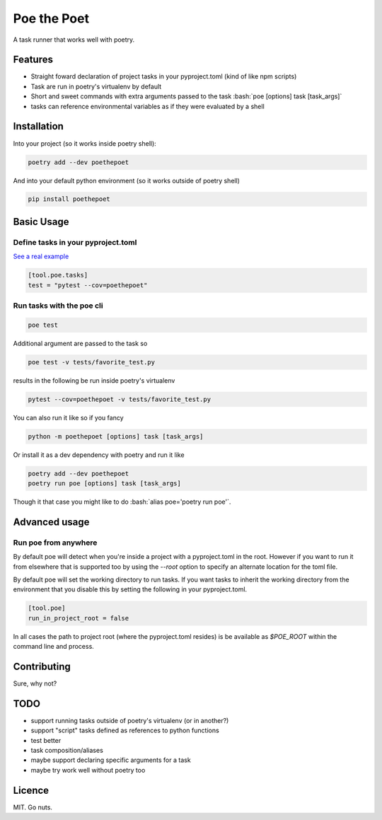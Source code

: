 ************
Poe the Poet
************

A task runner that works well with poetry.

.. role:: bash(code)
   :language: bash

.. role:: toml(code)
   :language: toml

Features
========

- Straight foward declaration of project tasks in your pyproject.toml (kind of like npm
  scripts)
- Task are run in poetry's virtualenv by default
- Short and sweet commands with extra arguments passed to the task
  :bash:`poe [options] task [task_args]`
- tasks can reference environmental variables as if they were evaluated by a shell

Installation
============

Into your project (so it works inside poetry shell):

.. code-block:: bash

  poetry add --dev poethepoet

And into your default python environment (so it works outside of poetry shell)

.. code-block:: bash

  pip install poethepoet

Basic Usage
===========

Define tasks in your pyproject.toml
-----------------------------------

`See a real example <https://github.com/nat-n/poethepoet/blob/master/pyproject.toml>`_

.. code-block:: toml

  [tool.poe.tasks]
  test = "pytest --cov=poethepoet"

Run tasks with the poe cli
--------------------------

.. code-block:: bash

  poe test

Additional argument are passed to the task so

.. code-block:: bash

  poe test -v tests/favorite_test.py

results in the following be run inside poetry's virtualenv

.. code-block:: bash

  pytest --cov=poethepoet -v tests/favorite_test.py

You can also run it like so if you fancy

.. code-block:: bash

  python -m poethepoet [options] task [task_args]

Or install it as a dev dependency with poetry and run it like

.. code-block:: bash

  poetry add --dev poethepoet
  poetry run poe [options] task [task_args]

Though it that case you might like to do :bash:`alias poe='poetry run poe'`.

Advanced usage
==============

Run poe from anywhere
---------------------

By default poe will detect when you're inside a project with a pyproject.toml in the
root. However if you want to run it from elsewhere that is supported too by using the
`--root` option to specify an alternate location for the toml file.

By default poe will set the working directory to run tasks. If you want tasks to inherit
the working directory from the environment that you disable this by setting the
following in your pyproject.toml.

.. code-block:: toml

  [tool.poe]
  run_in_project_root = false

In all cases the path to project root (where the pyproject.toml resides) is be available
as `$POE_ROOT` within the command line and process.

Contributing
============

Sure, why not?

TODO
====

* support running tasks outside of poetry's virtualenv (or in another?)
* support "script" tasks defined as references to python functions
* test better
* task composition/aliases
* maybe support declaring specific arguments for a task
* maybe try work well without poetry too

Licence
=======

MIT. Go nuts.
